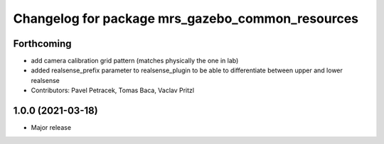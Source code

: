 ^^^^^^^^^^^^^^^^^^^^^^^^^^^^^^^^^^^^^^^^^^^^^^^^^
Changelog for package mrs_gazebo_common_resources
^^^^^^^^^^^^^^^^^^^^^^^^^^^^^^^^^^^^^^^^^^^^^^^^^

Forthcoming
-----------
* add camera calibration grid pattern (matches physically the one in lab)
* added realsense_prefix parameter to realsense_plugin to be able to differentiate between upper and lower realsense
* Contributors: Pavel Petracek, Tomas Baca, Vaclav Pritzl

1.0.0 (2021-03-18)
------------------
* Major release

